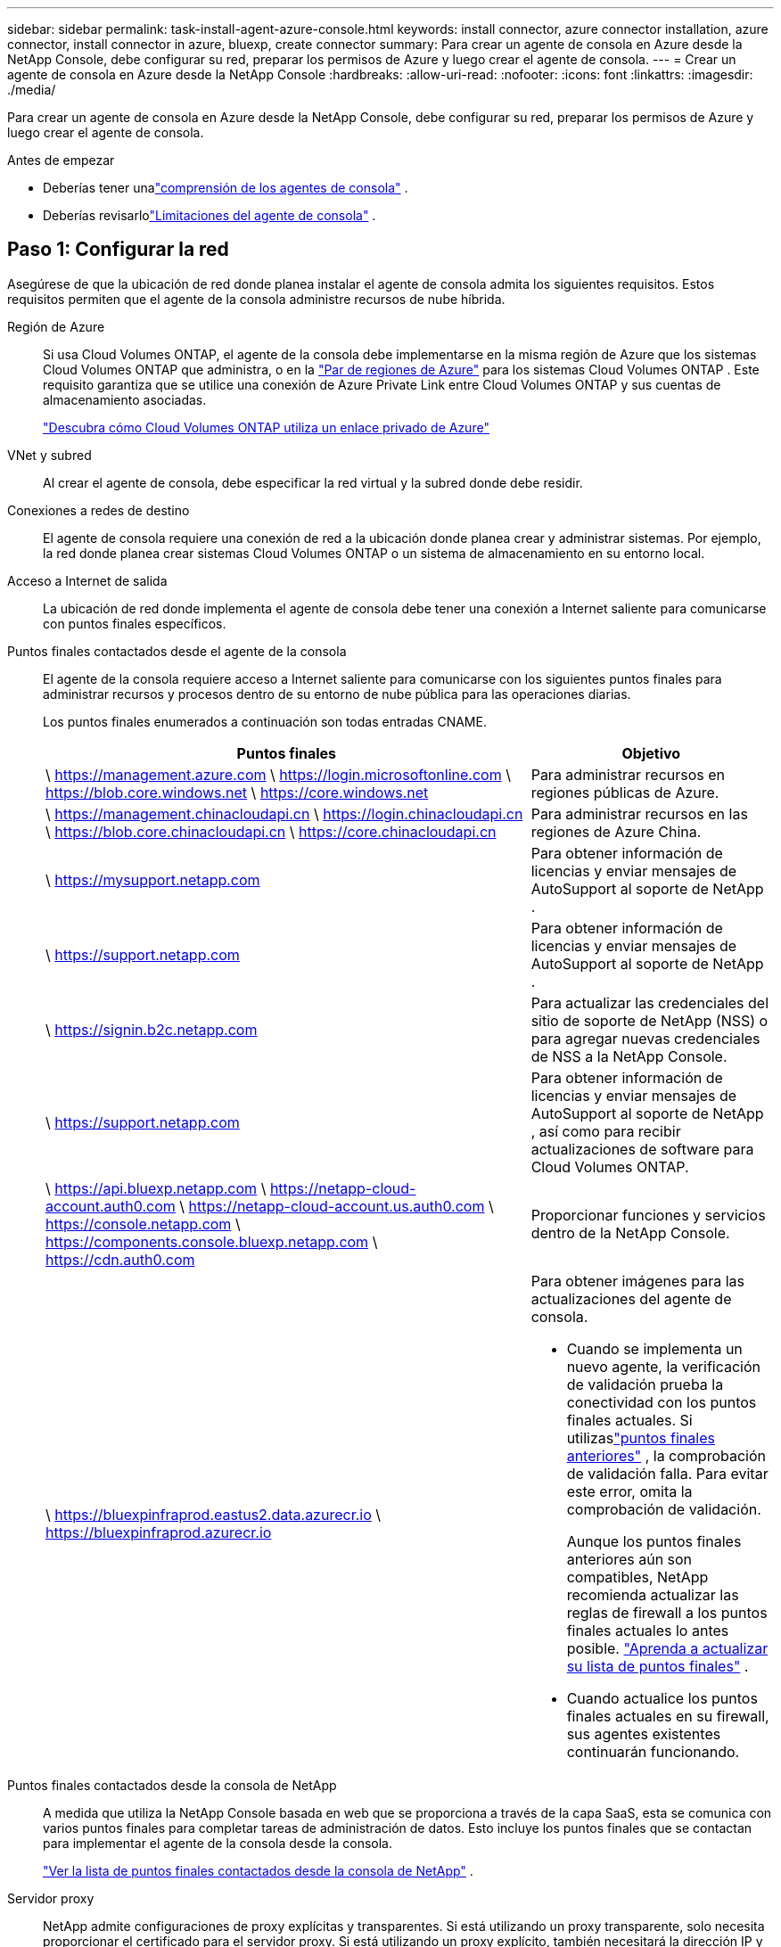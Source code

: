 ---
sidebar: sidebar 
permalink: task-install-agent-azure-console.html 
keywords: install connector, azure connector installation, azure connector, install connector in azure, bluexp, create connector 
summary: Para crear un agente de consola en Azure desde la NetApp Console, debe configurar su red, preparar los permisos de Azure y luego crear el agente de consola. 
---
= Crear un agente de consola en Azure desde la NetApp Console
:hardbreaks:
:allow-uri-read: 
:nofooter: 
:icons: font
:linkattrs: 
:imagesdir: ./media/


[role="lead"]
Para crear un agente de consola en Azure desde la NetApp Console, debe configurar su red, preparar los permisos de Azure y luego crear el agente de consola.

.Antes de empezar
* Deberías tener unalink:concept-agents.html["comprensión de los agentes de consola"] .
* Deberías revisarlolink:reference-limitations.html["Limitaciones del agente de consola"] .




== Paso 1: Configurar la red

Asegúrese de que la ubicación de red donde planea instalar el agente de consola admita los siguientes requisitos.  Estos requisitos permiten que el agente de la consola administre recursos de nube híbrida.

Región de Azure:: Si usa Cloud Volumes ONTAP, el agente de la consola debe implementarse en la misma región de Azure que los sistemas Cloud Volumes ONTAP que administra, o en la https://docs.microsoft.com/en-us/azure/availability-zones/cross-region-replication-azure#azure-cross-region-replication-pairings-for-all-geographies["Par de regiones de Azure"^] para los sistemas Cloud Volumes ONTAP .  Este requisito garantiza que se utilice una conexión de Azure Private Link entre Cloud Volumes ONTAP y sus cuentas de almacenamiento asociadas.
+
--
https://docs.netapp.com/us-en/storage-management-cloud-volumes-ontap/task-enabling-private-link.html["Descubra cómo Cloud Volumes ONTAP utiliza un enlace privado de Azure"^]

--


VNet y subred:: Al crear el agente de consola, debe especificar la red virtual y la subred donde debe residir.


Conexiones a redes de destino:: El agente de consola requiere una conexión de red a la ubicación donde planea crear y administrar sistemas.  Por ejemplo, la red donde planea crear sistemas Cloud Volumes ONTAP o un sistema de almacenamiento en su entorno local.


Acceso a Internet de salida:: La ubicación de red donde implementa el agente de consola debe tener una conexión a Internet saliente para comunicarse con puntos finales específicos.


Puntos finales contactados desde el agente de la consola:: El agente de la consola requiere acceso a Internet saliente para comunicarse con los siguientes puntos finales para administrar recursos y procesos dentro de su entorno de nube pública para las operaciones diarias.
+
--
Los puntos finales enumerados a continuación son todas entradas CNAME.

[cols="2a,1a"]
|===
| Puntos finales | Objetivo 


 a| 
\ https://management.azure.com \ https://login.microsoftonline.com \ https://blob.core.windows.net \ https://core.windows.net
 a| 
Para administrar recursos en regiones públicas de Azure.



 a| 
\ https://management.chinacloudapi.cn \ https://login.chinacloudapi.cn \ https://blob.core.chinacloudapi.cn \ https://core.chinacloudapi.cn
 a| 
Para administrar recursos en las regiones de Azure China.



 a| 
\ https://mysupport.netapp.com
 a| 
Para obtener información de licencias y enviar mensajes de AutoSupport al soporte de NetApp .



 a| 
\ https://support.netapp.com
 a| 
Para obtener información de licencias y enviar mensajes de AutoSupport al soporte de NetApp .



 a| 
\ https://signin.b2c.netapp.com
 a| 
Para actualizar las credenciales del sitio de soporte de NetApp (NSS) o para agregar nuevas credenciales de NSS a la NetApp Console.



 a| 
\ https://support.netapp.com
 a| 
Para obtener información de licencias y enviar mensajes de AutoSupport al soporte de NetApp , así como para recibir actualizaciones de software para Cloud Volumes ONTAP.



 a| 
\ https://api.bluexp.netapp.com \ https://netapp-cloud-account.auth0.com \ https://netapp-cloud-account.us.auth0.com \ https://console.netapp.com \ https://components.console.bluexp.netapp.com \ https://cdn.auth0.com
 a| 
Proporcionar funciones y servicios dentro de la NetApp Console.



 a| 
\ https://bluexpinfraprod.eastus2.data.azurecr.io \ https://bluexpinfraprod.azurecr.io
 a| 
Para obtener imágenes para las actualizaciones del agente de consola.

* Cuando se implementa un nuevo agente, la verificación de validación prueba la conectividad con los puntos finales actuales.  Si utilizaslink:link:reference-networking-saas-console-previous.html["puntos finales anteriores"] , la comprobación de validación falla.  Para evitar este error, omita la comprobación de validación.
+
Aunque los puntos finales anteriores aún son compatibles, NetApp recomienda actualizar las reglas de firewall a los puntos finales actuales lo antes posible. link:reference-networking-saas-console-previous.html#update-endpoint-list["Aprenda a actualizar su lista de puntos finales"] .

* Cuando actualice los puntos finales actuales en su firewall, sus agentes existentes continuarán funcionando.


|===
--


Puntos finales contactados desde la consola de NetApp:: A medida que utiliza la NetApp Console basada en web que se proporciona a través de la capa SaaS, esta se comunica con varios puntos finales para completar tareas de administración de datos.  Esto incluye los puntos finales que se contactan para implementar el agente de la consola desde la consola.
+
--
link:reference-networking-saas-console.html["Ver la lista de puntos finales contactados desde la consola de NetApp"] .

--


Servidor proxy:: NetApp admite configuraciones de proxy explícitas y transparentes.  Si está utilizando un proxy transparente, solo necesita proporcionar el certificado para el servidor proxy.  Si está utilizando un proxy explícito, también necesitará la dirección IP y las credenciales.
+
--
* Dirección IP
* Cartas credenciales
* Certificado HTTPS


--


Puertos:: No hay tráfico entrante al agente de la consola, a menos que usted lo inicie o si se utiliza como proxy para enviar mensajes de AutoSupport desde Cloud Volumes ONTAP al soporte de NetApp .
+
--
* HTTP (80) y HTTPS (443) brindan acceso a la interfaz de usuario local, que utilizará en circunstancias excepcionales.
* SSH (22) solo es necesario si necesita conectarse al host para solucionar problemas.
* Se requieren conexiones entrantes a través del puerto 3128 si implementa sistemas Cloud Volumes ONTAP en una subred donde no hay una conexión a Internet saliente disponible.
+
Si los sistemas Cloud Volumes ONTAP no tienen una conexión a Internet saliente para enviar mensajes de AutoSupport , la consola configura automáticamente esos sistemas para usar un servidor proxy que está incluido con el agente de la consola.  El único requisito es garantizar que el grupo de seguridad del agente de la consola permita conexiones entrantes a través del puerto 3128.  Necesitará abrir este puerto después de implementar el agente de consola.



--


Habilitar NTP:: Si planea utilizar NetApp Data Classification para escanear sus fuentes de datos corporativos, debe habilitar un servicio de Protocolo de tiempo de red (NTP) tanto en el agente de consola como en el sistema de NetApp Data Classification para que la hora se sincronice entre los sistemas. https://docs.netapp.com/us-en/data-services-data-classification/concept-cloud-compliance.html["Obtenga más información sobre la clasificación de datos de NetApp"^]
+
--
Debe implementar este requisito de red después de crear el agente de consola.

--




== Paso 2: Crear una política de implementación del agente de consola (función personalizada)

Debe crear un rol personalizado que tenga permisos para implementar el agente de consola en Azure.

Cree un rol personalizado de Azure que pueda asignar a su cuenta de Azure o a una entidad de servicio de Microsoft Entra.  La consola se autentica con Azure y utiliza estos permisos para crear la instancia del agente de la consola en su nombre.

La consola implementa la máquina virtual del agente de consola en Azure y habilita una https://docs.microsoft.com/en-us/azure/active-directory/managed-identities-azure-resources/overview["identidad administrada asignada por el sistema"^] , crea el rol requerido y lo asigna a la VM. link:reference-permissions-azure.html["Revisar cómo la Consola utiliza los permisos"] .

Tenga en cuenta que puede crear un rol personalizado de Azure mediante el portal de Azure, Azure PowerShell, la CLI de Azure o la API REST.  Los siguientes pasos muestran cómo crear el rol mediante la CLI de Azure.  Si prefiere utilizar un método diferente, consulte https://learn.microsoft.com/en-us/azure/role-based-access-control/custom-roles#steps-to-create-a-custom-role["Documentación de Azure"^]

.Pasos
. Copie los permisos necesarios para un nuevo rol personalizado en Azure y guárdelos en un archivo JSON.
+

NOTE: Esta función personalizada contiene solo los permisos necesarios para iniciar la máquina virtual del agente de consola en Azure desde la consola.  No utilice esta política para otras situaciones.  Cuando la consola crea el agente de consola, aplica un nuevo conjunto de permisos a la máquina virtual del agente de consola que le permite administrar los recursos de Azure.

+
[source, json]
----
{
    "Name": "Azure SetupAsService",
    "Actions": [
        "Microsoft.Compute/disks/delete",
        "Microsoft.Compute/disks/read",
        "Microsoft.Compute/disks/write",
        "Microsoft.Compute/locations/operations/read",
        "Microsoft.Compute/operations/read",
        "Microsoft.Compute/virtualMachines/instanceView/read",
        "Microsoft.Compute/virtualMachines/read",
        "Microsoft.Compute/virtualMachines/write",
        "Microsoft.Compute/virtualMachines/delete",
        "Microsoft.Compute/virtualMachines/extensions/write",
        "Microsoft.Compute/virtualMachines/extensions/read",
        "Microsoft.Compute/availabilitySets/read",
        "Microsoft.Network/locations/operationResults/read",
        "Microsoft.Network/locations/operations/read",
        "Microsoft.Network/networkInterfaces/join/action",
        "Microsoft.Network/networkInterfaces/read",
        "Microsoft.Network/networkInterfaces/write",
        "Microsoft.Network/networkInterfaces/delete",
        "Microsoft.Network/networkSecurityGroups/join/action",
        "Microsoft.Network/networkSecurityGroups/read",
        "Microsoft.Network/networkSecurityGroups/write",
        "Microsoft.Network/virtualNetworks/checkIpAddressAvailability/read",
        "Microsoft.Network/virtualNetworks/read",
        "Microsoft.Network/virtualNetworks/subnets/join/action",
        "Microsoft.Network/virtualNetworks/subnets/read",
        "Microsoft.Network/virtualNetworks/subnets/virtualMachines/read",
        "Microsoft.Network/virtualNetworks/virtualMachines/read",
        "Microsoft.Network/publicIPAddresses/write",
        "Microsoft.Network/publicIPAddresses/read",
        "Microsoft.Network/publicIPAddresses/delete",
        "Microsoft.Network/networkSecurityGroups/securityRules/read",
        "Microsoft.Network/networkSecurityGroups/securityRules/write",
        "Microsoft.Network/networkSecurityGroups/securityRules/delete",
        "Microsoft.Network/publicIPAddresses/join/action",
        "Microsoft.Network/locations/virtualNetworkAvailableEndpointServices/read",
        "Microsoft.Network/networkInterfaces/ipConfigurations/read",
        "Microsoft.Resources/deployments/operations/read",
        "Microsoft.Resources/deployments/read",
        "Microsoft.Resources/deployments/delete",
        "Microsoft.Resources/deployments/cancel/action",
        "Microsoft.Resources/deployments/validate/action",
        "Microsoft.Resources/resources/read",
        "Microsoft.Resources/subscriptions/operationresults/read",
        "Microsoft.Resources/subscriptions/resourceGroups/delete",
        "Microsoft.Resources/subscriptions/resourceGroups/read",
        "Microsoft.Resources/subscriptions/resourcegroups/resources/read",
        "Microsoft.Resources/subscriptions/resourceGroups/write",
        "Microsoft.Authorization/roleDefinitions/write",
        "Microsoft.Authorization/roleAssignments/write",
        "Microsoft.MarketplaceOrdering/offertypes/publishers/offers/plans/agreements/read",
        "Microsoft.MarketplaceOrdering/offertypes/publishers/offers/plans/agreements/write",
        "Microsoft.Network/networkSecurityGroups/delete",
        "Microsoft.Storage/storageAccounts/delete",
        "Microsoft.Storage/storageAccounts/write",
        "Microsoft.Resources/deployments/write",
        "Microsoft.Resources/deployments/operationStatuses/read",
        "Microsoft.Authorization/roleAssignments/read"
    ],
    "NotActions": [],
    "AssignableScopes": [],
    "Description": "Azure SetupAsService",
    "IsCustom": "true"
}
----
. Modifique el JSON agregando su identificador de suscripción de Azure al ámbito asignable.
+
*Ejemplo*

+
[source, json]
----
"AssignableScopes": [
"/subscriptions/d333af45-0d07-4154-943d-c25fbzzzzzzz"
],
----
. Utilice el archivo JSON para crear un rol personalizado en Azure.
+
Los siguientes pasos describen cómo crear el rol mediante Bash en Azure Cloud Shell.

+
.. Comenzar https://docs.microsoft.com/en-us/azure/cloud-shell/overview["Azure Cloud Shell"^] y elija el entorno Bash.
.. Sube el archivo JSON.
+
image:screenshot_azure_shell_upload.png["Una captura de pantalla de Azure Cloud Shell donde puede elegir la opción de cargar un archivo."]

.. Ingrese el siguiente comando CLI de Azure:
+
[source, azurecli]
----
az role definition create --role-definition Policy_for_Setup_As_Service_Azure.json
----


+
Ahora tiene un rol personalizado llamado _Azure SetupAsService_.  Puede aplicar esta función personalizada a su cuenta de usuario o a una entidad de servicio.





== Paso 3: Configurar la autenticación

Al crear el agente de la consola desde la consola, debe proporcionar un inicio de sesión que permita que la consola se autentique con Azure e implemente la máquina virtual.  Tienes dos opciones:

. Sign in con su cuenta de Azure cuando se le solicite.  Esta cuenta debe tener permisos específicos de Azure.  Esta es la opción predeterminada.
. Proporcionar detalles sobre una entidad de servicio de Microsoft Entra.  Esta entidad de servicio también requiere permisos específicos.


Siga los pasos para preparar uno de estos métodos de autenticación para usar con la consola.

[role="tabbed-block"]
====
.Cuenta de Azure
--
Asigne el rol personalizado al usuario que implementará el agente de la consola desde la consola.

.Pasos
. En el portal de Azure, abra el servicio *Suscripciones* y seleccione la suscripción del usuario.
. Haga clic en *Control de acceso (IAM)*.
. Haga clic en *Agregar* > *Agregar asignación de rol* y luego agregue los permisos:
+
.. Seleccione la función *Azure SetupAsService* y haga clic en *Siguiente*.
+

NOTE: Azure SetupAsService es el nombre predeterminado proporcionado en la política de implementación del agente de consola para Azure.  Si eligió un nombre diferente para el rol, seleccione ese nombre en su lugar.

.. Mantenga seleccionado *Usuario, grupo o entidad de servicio*.
.. Haga clic en *Seleccionar miembros*, elija su cuenta de usuario y haga clic en *Seleccionar*.
.. Haga clic en *Siguiente*.
.. Haga clic en *Revisar + asignar*.




--
.Director de servicio
--
En lugar de iniciar sesión con su cuenta de Azure, puede proporcionar a la consola las credenciales de una entidad de servicio de Azure que tenga los permisos necesarios.

Cree y configure una entidad de servicio en Microsoft Entra ID y obtenga las credenciales de Azure que necesita la consola.

.Cree una aplicación Microsoft Entra para el control de acceso basado en roles
. Asegúrese de tener permisos en Azure para crear una aplicación de Active Directory y asignar la aplicación a un rol.
+
Para más detalles, consulte https://docs.microsoft.com/en-us/azure/active-directory/develop/howto-create-service-principal-portal#required-permissions/["Documentación de Microsoft Azure: Permisos necesarios"^]

. Desde el portal de Azure, abra el servicio *Microsoft Entra ID*.
+
image:screenshot_azure_ad.png["Muestra el servicio Active Directory en Microsoft Azure."]

. En el menú, seleccione *Registros de aplicaciones*.
. Seleccione *Nuevo registro*.
. Especifique detalles sobre la aplicación:
+
** *Nombre*: Ingrese un nombre para la aplicación.
** *Tipo de cuenta*: seleccione un tipo de cuenta (cualquiera funcionará con la NetApp Console).
** *URI de redirección*: Puede dejar este campo en blanco.


. Seleccione *Registrarse*.
+
Ha creado la aplicación AD y la entidad principal de servicio.



.Asignar el rol personalizado a la aplicación
. Desde el portal de Azure, abra el servicio *Suscripciones*.
. Seleccione la suscripción.
. Haga clic en *Control de acceso (IAM) > Agregar > Agregar asignación de rol*.
. En la pestaña *Rol*, seleccione el rol *Operador de consola* y haga clic en *Siguiente*.
. En la pestaña *Miembros*, complete los siguientes pasos:
+
.. Mantenga seleccionado *Usuario, grupo o entidad de servicio*.
.. Haga clic en *Seleccionar miembros*.
+
image:screenshot-azure-service-principal-role.png["Una captura de pantalla del portal de Azure que muestra la página Miembros al agregar un rol a una aplicación."]

.. Busque el nombre de la aplicación.
+
He aquí un ejemplo:

+
image:screenshot_azure_service_principal_role.png["Una captura de pantalla del portal de Azure que muestra el formulario Agregar asignación de rol en el portal de Azure."]

.. Seleccione la aplicación y haga clic en *Seleccionar*.
.. Haga clic en *Siguiente*.


. Haga clic en *Revisar + asignar*.
+
La entidad de servicio ahora tiene los permisos de Azure necesarios para implementar el agente de consola.

+
Si desea administrar recursos en varias suscripciones de Azure, debe vincular la entidad de servicio a cada una de esas suscripciones.  Por ejemplo, la consola le permite seleccionar la suscripción que desea utilizar al implementar Cloud Volumes ONTAP.



.Agregar permisos de la API de administración de servicios de Windows Azure
. En el servicio *Microsoft Entra ID*, seleccione *Registros de aplicaciones* y seleccione la aplicación.
. Seleccione *Permisos de API > Agregar un permiso*.
. En *API de Microsoft*, seleccione *Administración de servicios de Azure*.
+
image:screenshot_azure_service_mgmt_apis.gif["Una captura de pantalla del portal de Azure que muestra los permisos de la API de administración de servicios de Azure."]

. Seleccione *Acceder a Azure Service Management como usuarios de la organización* y luego seleccione *Agregar permisos*.
+
image:screenshot_azure_service_mgmt_apis_add.gif["Una captura de pantalla del portal de Azure que muestra cómo agregar las API de administración de servicios de Azure."]



.Obtenga el ID de la aplicación y el ID del directorio para la aplicación
. En el servicio *Microsoft Entra ID*, seleccione *Registros de aplicaciones* y seleccione la aplicación.
. Copie el *ID de la aplicación (cliente)* y el *ID del directorio (inquilino)*.
+
image:screenshot_azure_app_ids.gif["Una captura de pantalla que muestra el ID de la aplicación (cliente) y el ID del directorio (inquilino) de una aplicación en Microsoft Entra IDy."]

+
Cuando agrega la cuenta de Azure a la consola, debe proporcionar el identificador de la aplicación (cliente) y el identificador del directorio (inquilino) para la aplicación.  La consola utiliza los ID para iniciar sesión mediante programación.



.Crear un secreto de cliente
. Abra el servicio *Microsoft Entra ID*.
. Selecciona *Registros de aplicaciones* y selecciona tu aplicación.
. Seleccione *Certificados y secretos > Nuevo secreto de cliente*.
. Proporcione una descripción del secreto y una duración.
. Seleccione *Agregar*.
. Copia el valor del secreto del cliente.
+
image:screenshot_azure_client_secret.gif["Una captura de pantalla del portal de Azure que muestra un secreto de cliente para la entidad de servicio de Microsoft Entra."]



.Resultado
Su entidad de servicio ya está configurada y debería haber copiado el ID de la aplicación (cliente), el ID del directorio (inquilino) y el valor del secreto del cliente.  Debe ingresar esta información en la Consola cuando crea el agente de Consola.

--
====


== Paso 4: Crear el agente de consola

Cree el agente de consola directamente desde la NetApp Console.

.Acerca de esta tarea
* Al crear el agente de consola desde la consola, se implementa una máquina virtual en Azure utilizando una configuración predeterminada.  No cambie a una instancia de VM más pequeña con menos CPU o menos RAM después de crear el agente de consola. link:reference-agent-default-config.html["Obtenga información sobre la configuración predeterminada para el agente de la consola"] .
* Cuando la consola implementa el agente de la consola, crea un rol personalizado y lo asigna a la máquina virtual del agente de la consola.  Esta función incluye permisos que permiten al agente de consola administrar recursos de Azure.  Debe asegurarse de que la función se mantenga actualizada a medida que se agreguen nuevos permisos en versiones posteriores. link:reference-permissions-azure.html["Obtenga más información sobre el rol personalizado para el agente de consola"] .


.Antes de empezar
Debes tener lo siguiente:

* Una suscripción de Azure.
* Una red virtual y una subred en la región de Azure que elija.
* Detalles sobre un servidor proxy, si su organización requiere un proxy para todo el tráfico de Internet saliente:
+
** Dirección IP
** Cartas credenciales
** Certificado HTTPS


* Una clave pública SSH, si desea utilizar ese método de autenticación para la máquina virtual del agente de consola.  La otra opción para el método de autenticación es utilizar una contraseña.
+
https://learn.microsoft.com/en-us/azure/virtual-machines/linux-vm-connect?tabs=Linux["Obtenga información sobre cómo conectarse a una máquina virtual Linux en Azure"^]

* Si no desea que la consola cree automáticamente un rol de Azure para el agente de la consola, deberá crear el suyo propio.link:reference-permissions-azure.html["utilizando la política de esta página"] .
+
Estos permisos son para la propia instancia del agente de consola.  Es un conjunto de permisos diferente al que configuró previamente para implementar la máquina virtual del agente de consola.



.Pasos
. Seleccione *Administración > Agentes*.
. En la página *Descripción general*, seleccione *Implementar agente > Azure*
. En la página *Revisión*, revise los requisitos para implementar un agente.  Estos requisitos también se detallan más arriba en esta página.
. En la página *Autenticación de máquina virtual*, seleccione la opción de autenticación que coincida con cómo configura los permisos de Azure:
+
** Seleccione *Iniciar sesión* para iniciar sesión en su cuenta Microsoft, que debería tener los permisos necesarios.
+
El formulario es propiedad de Microsoft y está alojado por esta empresa.  Sus credenciales no se proporcionan a NetApp.

+

TIP: Si ya ha iniciado sesión en una cuenta de Azure, la consola usa automáticamente esa cuenta.  Si tiene varias cuentas, es posible que primero deba cerrar la sesión para asegurarse de que está usando la cuenta correcta.

** Seleccione *Entidad principal de servicio de Active Directory* para ingresar información sobre la entidad principal de servicio de Microsoft Entra que otorga los permisos necesarios:
+
*** ID de la aplicación (cliente)
*** ID de directorio (inquilino)
*** Secreto del cliente




+
<<Paso 3: Configurar la autenticación,Aprenda cómo obtener estos valores para una entidad de servicio>> .

. En la página *Autenticación de máquina virtual*, elija una suscripción de Azure, una ubicación, un nuevo grupo de recursos o un grupo de recursos existente y, luego, elija un método de autenticación para la máquina virtual del agente de consola que está creando.
+
El método de autenticación para la máquina virtual puede ser una contraseña o una clave pública SSH.

+
https://learn.microsoft.com/en-us/azure/virtual-machines/linux-vm-connect?tabs=Linux["Obtenga información sobre cómo conectarse a una máquina virtual Linux en Azure"^]

. En la página *Detalles*, ingrese un nombre para la instancia, especifique las etiquetas y elija si desea que la Consola cree un nuevo rol que tenga los permisos necesarios o si desea seleccionar un rol existente que haya configurado conlink:reference-permissions-azure.html["los permisos requeridos"] .
+
Tenga en cuenta que puede elegir las suscripciones de Azure asociadas con este rol.  Cada suscripción que elija proporciona al agente de la consola permisos para administrar recursos en esa suscripción (por ejemplo, Cloud Volumes ONTAP).

. En la página *Red*, elija una red virtual y una subred, si desea habilitar una dirección IP pública y, opcionalmente, especifique una configuración de proxy.
+
** En la página *Grupo de seguridad*, elija si desea crear un nuevo grupo de seguridad o si desea seleccionar un grupo de seguridad existente que permita las reglas de entrada y salida requeridas.
+
link:reference-ports-azure.html["Ver las reglas del grupo de seguridad para Azure"] .



. Revise sus selecciones para verificar que su configuración sea correcta.
+
.. La casilla de verificación *Validar configuración del agente* está marcada de forma predeterminada para que la consola valide los requisitos de conectividad de red cuando se implementa.  Si la consola no logra implementar el agente, proporciona un informe para ayudarlo a solucionar el problema.  Si la implementación se realiza correctamente, no se proporciona ningún informe.


+
[]
====
Si todavía estás usando ellink:reference-networking-saas-console-previous.html["puntos finales anteriores"] utilizado para actualizaciones de agente, la validación falla con un error.  Para evitar esto, desmarque la casilla de verificación para omitir la comprobación de validación.

====
. Seleccione *Agregar*.
+
La consola prepara la instancia en aproximadamente 10 minutos.  Permanezca en la página hasta que se complete el proceso.



.Resultado
Una vez completado el proceso, el agente de la consola estará disponible para su uso desde la consola.


NOTE: Si la implementación falla, puedes descargar un informe y registros desde la Consola para ayudarte a solucionar los problemas.link:task-troubleshoot-agent.html#troubleshoot-installation["Aprenda a solucionar problemas de instalación."]

Si tiene Azure Blob Storage en la misma suscripción de Azure donde creó el agente de consola, verá aparecer automáticamente un sistema de Azure Blob Storage en la página *Sistemas*. https://docs.netapp.com/us-en/bluexp-blob-storage/index.html["Aprenda a administrar Azure Blob Storage desde la NetApp Console"^]
